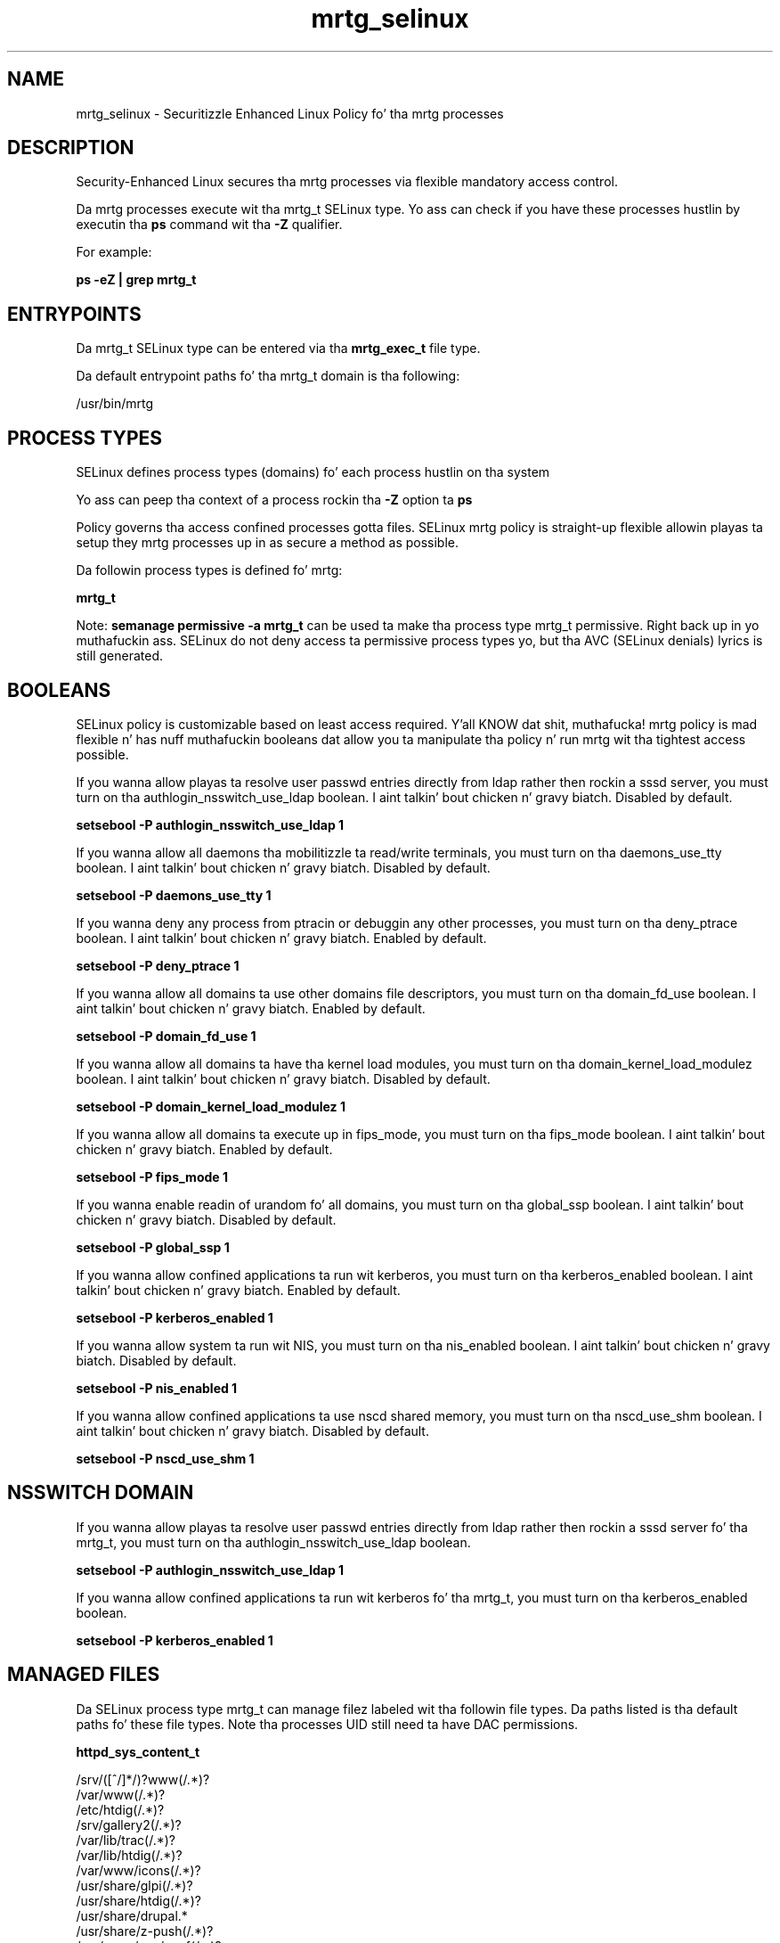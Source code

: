 .TH  "mrtg_selinux"  "8"  "14-12-02" "mrtg" "SELinux Policy mrtg"
.SH "NAME"
mrtg_selinux \- Securitizzle Enhanced Linux Policy fo' tha mrtg processes
.SH "DESCRIPTION"

Security-Enhanced Linux secures tha mrtg processes via flexible mandatory access control.

Da mrtg processes execute wit tha mrtg_t SELinux type. Yo ass can check if you have these processes hustlin by executin tha \fBps\fP command wit tha \fB\-Z\fP qualifier.

For example:

.B ps -eZ | grep mrtg_t


.SH "ENTRYPOINTS"

Da mrtg_t SELinux type can be entered via tha \fBmrtg_exec_t\fP file type.

Da default entrypoint paths fo' tha mrtg_t domain is tha following:

/usr/bin/mrtg
.SH PROCESS TYPES
SELinux defines process types (domains) fo' each process hustlin on tha system
.PP
Yo ass can peep tha context of a process rockin tha \fB\-Z\fP option ta \fBps\bP
.PP
Policy governs tha access confined processes gotta files.
SELinux mrtg policy is straight-up flexible allowin playas ta setup they mrtg processes up in as secure a method as possible.
.PP
Da followin process types is defined fo' mrtg:

.EX
.B mrtg_t
.EE
.PP
Note:
.B semanage permissive -a mrtg_t
can be used ta make tha process type mrtg_t permissive. Right back up in yo muthafuckin ass. SELinux do not deny access ta permissive process types yo, but tha AVC (SELinux denials) lyrics is still generated.

.SH BOOLEANS
SELinux policy is customizable based on least access required. Y'all KNOW dat shit, muthafucka!  mrtg policy is mad flexible n' has nuff muthafuckin booleans dat allow you ta manipulate tha policy n' run mrtg wit tha tightest access possible.


.PP
If you wanna allow playas ta resolve user passwd entries directly from ldap rather then rockin a sssd server, you must turn on tha authlogin_nsswitch_use_ldap boolean. I aint talkin' bout chicken n' gravy biatch. Disabled by default.

.EX
.B setsebool -P authlogin_nsswitch_use_ldap 1

.EE

.PP
If you wanna allow all daemons tha mobilitizzle ta read/write terminals, you must turn on tha daemons_use_tty boolean. I aint talkin' bout chicken n' gravy biatch. Disabled by default.

.EX
.B setsebool -P daemons_use_tty 1

.EE

.PP
If you wanna deny any process from ptracin or debuggin any other processes, you must turn on tha deny_ptrace boolean. I aint talkin' bout chicken n' gravy biatch. Enabled by default.

.EX
.B setsebool -P deny_ptrace 1

.EE

.PP
If you wanna allow all domains ta use other domains file descriptors, you must turn on tha domain_fd_use boolean. I aint talkin' bout chicken n' gravy biatch. Enabled by default.

.EX
.B setsebool -P domain_fd_use 1

.EE

.PP
If you wanna allow all domains ta have tha kernel load modules, you must turn on tha domain_kernel_load_modulez boolean. I aint talkin' bout chicken n' gravy biatch. Disabled by default.

.EX
.B setsebool -P domain_kernel_load_modulez 1

.EE

.PP
If you wanna allow all domains ta execute up in fips_mode, you must turn on tha fips_mode boolean. I aint talkin' bout chicken n' gravy biatch. Enabled by default.

.EX
.B setsebool -P fips_mode 1

.EE

.PP
If you wanna enable readin of urandom fo' all domains, you must turn on tha global_ssp boolean. I aint talkin' bout chicken n' gravy biatch. Disabled by default.

.EX
.B setsebool -P global_ssp 1

.EE

.PP
If you wanna allow confined applications ta run wit kerberos, you must turn on tha kerberos_enabled boolean. I aint talkin' bout chicken n' gravy biatch. Enabled by default.

.EX
.B setsebool -P kerberos_enabled 1

.EE

.PP
If you wanna allow system ta run wit NIS, you must turn on tha nis_enabled boolean. I aint talkin' bout chicken n' gravy biatch. Disabled by default.

.EX
.B setsebool -P nis_enabled 1

.EE

.PP
If you wanna allow confined applications ta use nscd shared memory, you must turn on tha nscd_use_shm boolean. I aint talkin' bout chicken n' gravy biatch. Disabled by default.

.EX
.B setsebool -P nscd_use_shm 1

.EE

.SH NSSWITCH DOMAIN

.PP
If you wanna allow playas ta resolve user passwd entries directly from ldap rather then rockin a sssd server fo' tha mrtg_t, you must turn on tha authlogin_nsswitch_use_ldap boolean.

.EX
.B setsebool -P authlogin_nsswitch_use_ldap 1
.EE

.PP
If you wanna allow confined applications ta run wit kerberos fo' tha mrtg_t, you must turn on tha kerberos_enabled boolean.

.EX
.B setsebool -P kerberos_enabled 1
.EE

.SH "MANAGED FILES"

Da SELinux process type mrtg_t can manage filez labeled wit tha followin file types.  Da paths listed is tha default paths fo' these file types.  Note tha processes UID still need ta have DAC permissions.

.br
.B httpd_sys_content_t

	/srv/([^/]*/)?www(/.*)?
.br
	/var/www(/.*)?
.br
	/etc/htdig(/.*)?
.br
	/srv/gallery2(/.*)?
.br
	/var/lib/trac(/.*)?
.br
	/var/lib/htdig(/.*)?
.br
	/var/www/icons(/.*)?
.br
	/usr/share/glpi(/.*)?
.br
	/usr/share/htdig(/.*)?
.br
	/usr/share/drupal.*
.br
	/usr/share/z-push(/.*)?
.br
	/var/www/svn/conf(/.*)?
.br
	/usr/share/icecast(/.*)?
.br
	/var/lib/cacti/rra(/.*)?
.br
	/usr/share/ntop/html(/.*)?
.br
	/usr/share/doc/ghc/html(/.*)?
.br
	/usr/share/openca/htdocs(/.*)?
.br
	/usr/share/selinux-policy[^/]*/html(/.*)?
.br

.br
.B mrtg_lock_t

	/var/lock/mrtg(/.*)?
.br
	/var/lock/mrtg-rrd(/.*)?
.br
	/etc/mrtg/mrtg\.ok
.br
	/var/lock/subsys/mrtg
.br

.br
.B mrtg_var_lib_t

	/var/lib/mrtg(/.*)?
.br

.br
.B mrtg_var_run_t

	/var/run/mrtg\.pid
.br

.SH FILE CONTEXTS
SELinux requires filez ta have a extended attribute ta define tha file type.
.PP
Yo ass can peep tha context of a gangbangin' file rockin tha \fB\-Z\fP option ta \fBls\bP
.PP
Policy governs tha access confined processes gotta these files.
SELinux mrtg policy is straight-up flexible allowin playas ta setup they mrtg processes up in as secure a method as possible.
.PP

.PP
.B EQUIVALENCE DIRECTORIES

.PP
mrtg policy stores data wit multiple different file context types under tha /var/lock/mrtg directory.  If you wanna store tha data up in a gangbangin' finger-lickin' different directory you can use tha semanage command ta create a equivalence mapping.  If you wanted ta store dis data under tha /srv dirctory you would execute tha followin command:
.PP
.B semanage fcontext -a -e /var/lock/mrtg /srv/mrtg
.br
.B restorecon -R -v /srv/mrtg
.PP

.PP
.B STANDARD FILE CONTEXT

SELinux defines tha file context types fo' tha mrtg, if you wanted to
store filez wit these types up in a gangbangin' finger-lickin' diffent paths, you need ta execute tha semanage command ta sepecify alternate labelin n' then use restorecon ta put tha labels on disk.

.B semanage fcontext -a -t mrtg_etc_t '/srv/mrtg/content(/.*)?'
.br
.B restorecon -R -v /srv/mymrtg_content

Note: SELinux often uses regular expressions ta specify labels dat match multiple files.

.I Da followin file types is defined fo' mrtg:


.EX
.PP
.B mrtg_etc_t
.EE

- Set filez wit tha mrtg_etc_t type, if you wanna store mrtg filez up in tha /etc directories.


.EX
.PP
.B mrtg_exec_t
.EE

- Set filez wit tha mrtg_exec_t type, if you wanna transizzle a executable ta tha mrtg_t domain.


.EX
.PP
.B mrtg_initrc_exec_t
.EE

- Set filez wit tha mrtg_initrc_exec_t type, if you wanna transizzle a executable ta tha mrtg_initrc_t domain.


.EX
.PP
.B mrtg_lock_t
.EE

- Set filez wit tha mrtg_lock_t type, if you wanna treat tha filez as mrtg lock data, stored under tha /var/lock directory

.br
.TP 5
Paths:
/var/lock/mrtg(/.*)?, /var/lock/mrtg-rrd(/.*)?, /etc/mrtg/mrtg\.ok, /var/lock/subsys/mrtg

.EX
.PP
.B mrtg_log_t
.EE

- Set filez wit tha mrtg_log_t type, if you wanna treat tha data as mrtg log data, probably stored under tha /var/log directory.


.EX
.PP
.B mrtg_var_lib_t
.EE

- Set filez wit tha mrtg_var_lib_t type, if you wanna store tha mrtg filez under tha /var/lib directory.


.EX
.PP
.B mrtg_var_run_t
.EE

- Set filez wit tha mrtg_var_run_t type, if you wanna store tha mrtg filez under tha /run or /var/run directory.


.PP
Note: File context can be temporarily modified wit tha chcon command. Y'all KNOW dat shit, muthafucka!  If you wanna permanently chizzle tha file context you need ta use the
.B semanage fcontext
command. Y'all KNOW dat shit, muthafucka!  This will modify tha SELinux labelin database.  Yo ass will need ta use
.B restorecon
to apply tha labels.

.SH "COMMANDS"
.B semanage fcontext
can also be used ta manipulate default file context mappings.
.PP
.B semanage permissive
can also be used ta manipulate whether or not a process type is permissive.
.PP
.B semanage module
can also be used ta enable/disable/install/remove policy modules.

.B semanage boolean
can also be used ta manipulate tha booleans

.PP
.B system-config-selinux
is a GUI tool available ta customize SELinux policy settings.

.SH AUTHOR
This manual page was auto-generated using
.B "sepolicy manpage".

.SH "SEE ALSO"
selinux(8), mrtg(8), semanage(8), restorecon(8), chcon(1), sepolicy(8)
, setsebool(8)</textarea>

<div id="button">
<br/>
<input type="submit" name="translate" value="Tranzizzle Dis Shiznit" />
</div>

</form> 

</div>

<div id="space3"></div>
<div id="disclaimer"><h2>Use this to translate your words into gangsta</h2>
<h2>Click <a href="more.html">here</a> to learn more about Gizoogle</h2></div>

</body>
</html>
